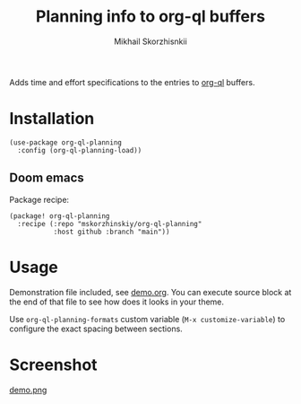 #+TITLE: Planning info to org-ql buffers
#+AUTHOR: Mikhail Skorzhisnkii

Adds time and effort specifications to the entries to [[https://github.com/alphapapa/org-ql][org-ql]] buffers.

* Installation

#+begin_src elisp
(use-package org-ql-planning
  :config (org-ql-planning-load))
#+end_src

** Doom emacs

Package recipe:
#+begin_src elisp
(package! org-ql-planning
  :recipe (:repo "mskorzhinskiy/org-ql-planning"
           :host github :branch "main"))
#+end_src

* Usage

Demonstration file included, see [[file:demo.org][demo.org]]. You can execute source block at the
  end of that file to see how does it looks in your theme\setup.

Use ~org-ql-planning-formats~ custom variable (=M-x customize-variable=) to configure
  the exact spacing between sections.

* Screenshot

[[file:demo.png][demo.png]]


